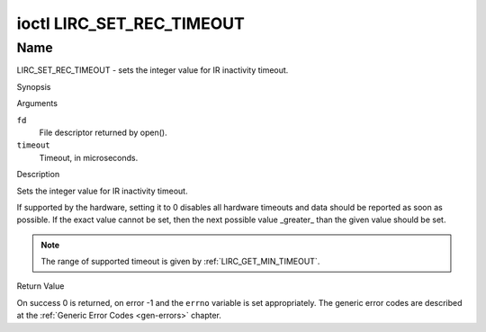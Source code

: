 .. -*- coding: utf-8; mode: rst -*-

.. _lirc_set_rec_timeout:

**************************
ioctl LIRC_SET_REC_TIMEOUT
**************************

Name
====

LIRC_SET_REC_TIMEOUT - sets the integer value for IR inactivity timeout.

Synopsis

.. c:function:: int ioctl( int fd, LIRC_SET_REC_TIMEOUT, __u32 *timeout )
    :name: LIRC_SET_REC_TIMEOUT

Arguments

``fd``
    File descriptor returned by open().

``timeout``
    Timeout, in microseconds.


Description

Sets the integer value for IR inactivity timeout.

If supported by the hardware, setting it to 0  disables all hardware timeouts
and data should be reported as soon as possible. If the exact value
cannot be set, then the next possible value _greater_ than the
given value should be set.

.. note::

   The range of supported timeout is given by :ref:`LIRC_GET_MIN_TIMEOUT`.


Return Value

On success 0 is returned, on error -1 and the ``errno`` variable is set
appropriately. The generic error codes are described at the
:ref:`Generic Error Codes <gen-errors>` chapter.
